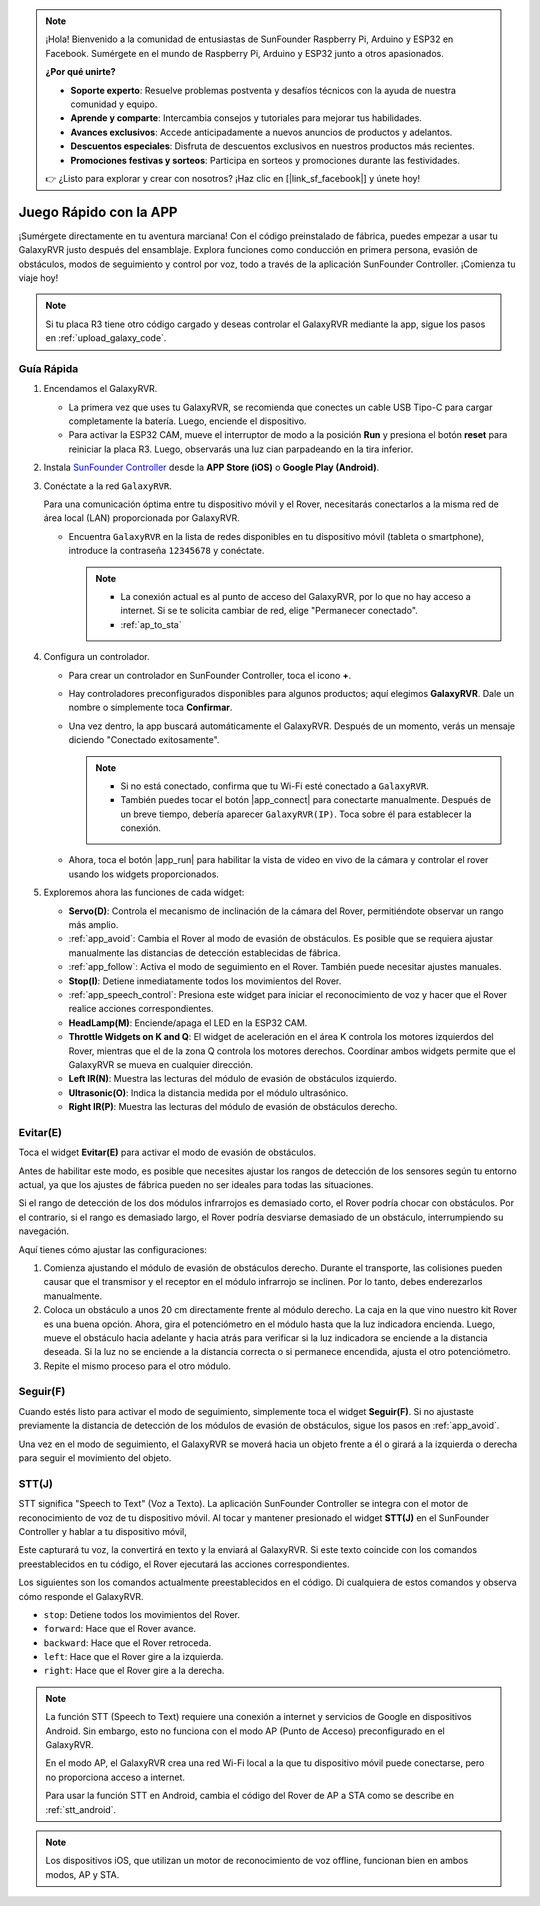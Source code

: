 .. note::

    ¡Hola! Bienvenido a la comunidad de entusiastas de SunFounder Raspberry Pi, Arduino y ESP32 en Facebook. Sumérgete en el mundo de Raspberry Pi, Arduino y ESP32 junto a otros apasionados.

    **¿Por qué unirte?**

    - **Soporte experto**: Resuelve problemas postventa y desafíos técnicos con la ayuda de nuestra comunidad y equipo.
    - **Aprende y comparte**: Intercambia consejos y tutoriales para mejorar tus habilidades.
    - **Avances exclusivos**: Accede anticipadamente a nuevos anuncios de productos y adelantos.
    - **Descuentos especiales**: Disfruta de descuentos exclusivos en nuestros productos más recientes.
    - **Promociones festivas y sorteos**: Participa en sorteos y promociones durante las festividades.

    👉 ¿Listo para explorar y crear con nosotros? ¡Haz clic en [|link_sf_facebook|] y únete hoy!

.. _quick_start:

Juego Rápido con la APP
=========================

¡Sumérgete directamente en tu aventura marciana! Con el código preinstalado de fábrica, puedes empezar a usar tu GalaxyRVR justo después del ensamblaje. Explora funciones como conducción en primera persona, evasión de obstáculos, modos de seguimiento y control por voz, todo a través de la aplicación SunFounder Controller. ¡Comienza tu viaje hoy!

.. raw:: html
    
    <video width="600" loop autoplay muted>
        <source src="_static/video/play_mode.mp4" type="video/mp4">
        Your browser does not support the video tag.
    </video>

.. note::  

    Si tu placa R3 tiene otro código cargado y deseas controlar el GalaxyRVR mediante la app, sigue los pasos en :ref:`upload_galaxy_code`.

Guía Rápida
---------------------

#. Encendamos el GalaxyRVR.

   * La primera vez que uses tu GalaxyRVR, se recomienda que conectes un cable USB Tipo-C para cargar completamente la batería. Luego, enciende el dispositivo.
    
     .. raw:: html

        <video width="600" loop autoplay muted>
            <source src="_static/video/play_start.mp4" type="video/mp4">
            Your browser does not support the video tag.
        </video>

   * Para activar la ESP32 CAM, mueve el interruptor de modo a la posición **Run** y presiona el botón **reset** para reiniciar la placa R3. Luego, observarás una luz cian parpadeando en la tira inferior.

     .. raw:: html

        <video width="600" loop autoplay muted>
            <source src="_static/video/play_reset.mp4" type="video/mp4">
            Your browser does not support the video tag.
        </video>

#. Instala `SunFounder Controller <https://docs.sunfounder.com/projects/sf-controller/en/latest/>`_ desde la **APP Store (iOS)** o **Google Play (Android)**.


#. Conéctate a la red ``GalaxyRVR``.

   Para una comunicación óptima entre tu dispositivo móvil y el Rover, necesitarás conectarlos a la misma red de área local (LAN) proporcionada por GalaxyRVR.

   * Encuentra ``GalaxyRVR`` en la lista de redes disponibles en tu dispositivo móvil (tableta o smartphone), introduce la contraseña ``12345678`` y conéctate.

     .. note::

        * La conexión actual es al punto de acceso del GalaxyRVR, por lo que no hay acceso a internet. Si se te solicita cambiar de red, elige "Permanecer conectado".
        * :ref:`ap_to_sta`

     .. image:: img/app/camera_lan.png
        :width: 500

#. Configura un controlador.

   * Para crear un controlador en SunFounder Controller, toca el icono **+**.

     .. image:: img/app/app1.png

   * Hay controladores preconfigurados disponibles para algunos productos; aquí elegimos **GalaxyRVR**. Dale un nombre o simplemente toca **Confirmar**.

     .. image:: img/app/play_preset.jpg
    
   * Una vez dentro, la app buscará automáticamente el GalaxyRVR. Después de un momento, verás un mensaje diciendo "Conectado exitosamente".

     .. image:: img/app/auto_connect.jpg

     .. note::

       * Si no está conectado, confirma que tu Wi-Fi esté conectado a ``GalaxyRVR``.
       * También puedes tocar el botón |app_connect| para conectarte manualmente. Después de un breve tiempo, debería aparecer ``GalaxyRVR(IP)``. Toca sobre él para establecer la conexión.
     
       .. image:: img/app/camera_connect.png
           :width: 300
           :align: center

   * Ahora, toca el botón |app_run| para habilitar la vista de video en vivo de la cámara y controlar el rover usando los widgets proporcionados.

     .. image:: img/app/play_run_view.jpg

#. Exploremos ahora las funciones de cada widget:

   * **Servo(D)**: Controla el mecanismo de inclinación de la cámara del Rover, permitiéndote observar un rango más amplio.
   * :ref:`app_avoid`: Cambia el Rover al modo de evasión de obstáculos. Es posible que se requiera ajustar manualmente las distancias de detección establecidas de fábrica.
   * :ref:`app_follow`: Activa el modo de seguimiento en el Rover. También puede necesitar ajustes manuales.
   * **Stop(I)**: Detiene inmediatamente todos los movimientos del Rover.
   * :ref:`app_speech_control`: Presiona este widget para iniciar el reconocimiento de voz y hacer que el Rover realice acciones correspondientes.
   * **HeadLamp(M)**: Enciende/apaga el LED en la ESP32 CAM.
   * **Throttle Widgets on K and Q**: El widget de aceleración en el área K controla los motores izquierdos del Rover, mientras que el de la zona Q controla los motores derechos. Coordinar ambos widgets permite que el GalaxyRVR se mueva en cualquier dirección.
   * **Left IR(N)**: Muestra las lecturas del módulo de evasión de obstáculos izquierdo.
   * **Ultrasonic(O)**: Indica la distancia medida por el módulo ultrasónico.
   * **Right IR(P)**: Muestra las lecturas del módulo de evasión de obstáculos derecho.

.. _app_avoid:

Evitar(E)
------------------------

Toca el widget **Evitar(E)** para activar el modo de evasión de obstáculos.

Antes de habilitar este modo, es posible que necesites ajustar los rangos de detección de los sensores según tu entorno actual, ya que los ajustes de fábrica pueden no ser ideales para todas las situaciones.

Si el rango de detección de los dos módulos infrarrojos es demasiado corto, el Rover podría chocar con obstáculos. Por el contrario, si el rango es demasiado largo, el Rover podría desviarse demasiado de un obstáculo, interrumpiendo su navegación.

Aquí tienes cómo ajustar las configuraciones:

#. Comienza ajustando el módulo de evasión de obstáculos derecho. Durante el transporte, las colisiones pueden causar que el transmisor y el receptor en el módulo infrarrojo se inclinen. Por lo tanto, debes enderezarlos manualmente.

   .. raw:: html

        <video width="600" loop autoplay muted>
            <source src="_static/video/ir_adjust1.mp4" type="video/mp4">
            Your browser does not support the video tag.
        </video>

#. Coloca un obstáculo a unos 20 cm directamente frente al módulo derecho. La caja en la que vino nuestro kit Rover es una buena opción. Ahora, gira el potenciómetro en el módulo hasta que la luz indicadora encienda. Luego, mueve el obstáculo hacia adelante y hacia atrás para verificar si la luz indicadora se enciende a la distancia deseada. Si la luz no se enciende a la distancia correcta o si permanece encendida, ajusta el otro potenciómetro.

   .. raw:: html

        <video width="600" loop autoplay muted>
            <source src="_static/video/ir_adjust2.mp4" type="video/mp4">
            Your browser does not support the video tag.
        </video>

#. Repite el mismo proceso para el otro módulo.

.. _app_follow:

Seguir(F)
------------

Cuando estés listo para activar el modo de seguimiento, simplemente toca el widget **Seguir(F)**. Si no ajustaste previamente la distancia de detección de los módulos de evasión de obstáculos, sigue los pasos en :ref:`app_avoid`.

Una vez en el modo de seguimiento, el GalaxyRVR se moverá hacia un objeto frente a él o girará a la izquierda o derecha para seguir el movimiento del objeto.

.. _app_speech_control:

STT(J)
-------------------

STT significa "Speech to Text" (Voz a Texto). La aplicación SunFounder Controller se integra con el motor de reconocimiento de voz de tu dispositivo móvil. Al tocar y mantener presionado el widget **STT(J)** en el SunFounder Controller y hablar a tu dispositivo móvil,

Este capturará tu voz, la convertirá en texto y la enviará al GalaxyRVR. Si este texto coincide con los comandos preestablecidos en tu código, el Rover ejecutará las acciones correspondientes.

Los siguientes son los comandos actualmente preestablecidos en el código. Di cualquiera de estos comandos y observa cómo responde el GalaxyRVR.

.. image:: img/app/play_speech.png
    :width: 600

* ``stop``: Detiene todos los movimientos del Rover.
* ``forward``: Hace que el Rover avance.
* ``backward``: Hace que el Rover retroceda.
* ``left``: Hace que el Rover gire a la izquierda.
* ``right``: Hace que el Rover gire a la derecha.

.. note::

    La función STT (Speech to Text) requiere una conexión a internet y servicios de Google en dispositivos Android. Sin embargo, esto no funciona con el modo AP (Punto de Acceso) preconfigurado en el GalaxyRVR. 
    
    En el modo AP, el GalaxyRVR crea una red Wi-Fi local a la que tu dispositivo móvil puede conectarse, pero no proporciona acceso a internet.
    
    Para usar la función STT en Android, cambia el código del Rover de AP a STA como se describe en :ref:`stt_android`.

.. note::

    Los dispositivos iOS, que utilizan un motor de reconocimiento de voz offline, funcionan bien en ambos modos, AP y STA.
